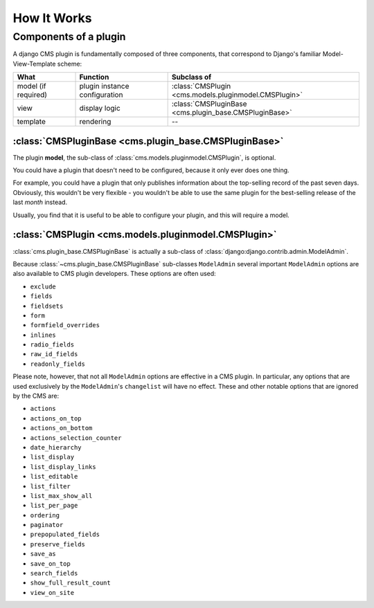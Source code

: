 .. _core-principals-plugins-introduction-how-it-works:

############
How It Works
############

**********************
Components of a plugin
**********************

A django CMS plugin is fundamentally composed of three components, that correspond to Django's
familiar Model-View-Template scheme:

===================  ================================  ========================================================
What                 Function                          Subclass of
===================  ================================  ========================================================
model (if required)  plugin instance configuration     :class:`CMSPlugin <cms.models.pluginmodel.CMSPlugin>`
view                 display logic                     :class:`CMSPluginBase <cms.plugin_base.CMSPluginBase>`
template             rendering                         --
===================  ================================  ========================================================


:class:`CMSPluginBase <cms.plugin_base.CMSPluginBase>`
======================================================

The plugin **model**, the sub-class of :class:`cms.models.pluginmodel.CMSPlugin`,
is optional.

You could have a plugin that doesn't need to be configured, because it only
ever does one thing.

For example, you could have a plugin that only publishes information
about the top-selling record of the past seven days. Obviously, this wouldn't
be very flexible - you wouldn't be able to use the same plugin for the
best-selling release of the last *month* instead.

Usually, you find that it is useful to be able to configure your plugin, and this
will require a model.


:class:`CMSPlugin <cms.models.pluginmodel.CMSPlugin>`
==================================================================

:class:`cms.plugin_base.CMSPluginBase` is actually a sub-class of
:class:`django:django.contrib.admin.ModelAdmin`.

Because :class:`~cms.plugin_base.CMSPluginBase` sub-classes ``ModelAdmin`` several important
``ModelAdmin`` options are also available to CMS plugin developers. These
options are often used:

* ``exclude``
* ``fields``
* ``fieldsets``
* ``form``
* ``formfield_overrides``
* ``inlines``
* ``radio_fields``
* ``raw_id_fields``
* ``readonly_fields``

Please note, however, that not all ``ModelAdmin`` options are effective in a CMS
plugin. In particular, any options that are used exclusively by the
``ModelAdmin``'s ``changelist`` will have no effect. These and other notable options
that are ignored by the CMS are:

* ``actions``
* ``actions_on_top``
* ``actions_on_bottom``
* ``actions_selection_counter``
* ``date_hierarchy``
* ``list_display``
* ``list_display_links``
* ``list_editable``
* ``list_filter``
* ``list_max_show_all``
* ``list_per_page``
* ``ordering``
* ``paginator``
* ``prepopulated_fields``
* ``preserve_fields``
* ``save_as``
* ``save_on_top``
* ``search_fields``
* ``show_full_result_count``
* ``view_on_site``
